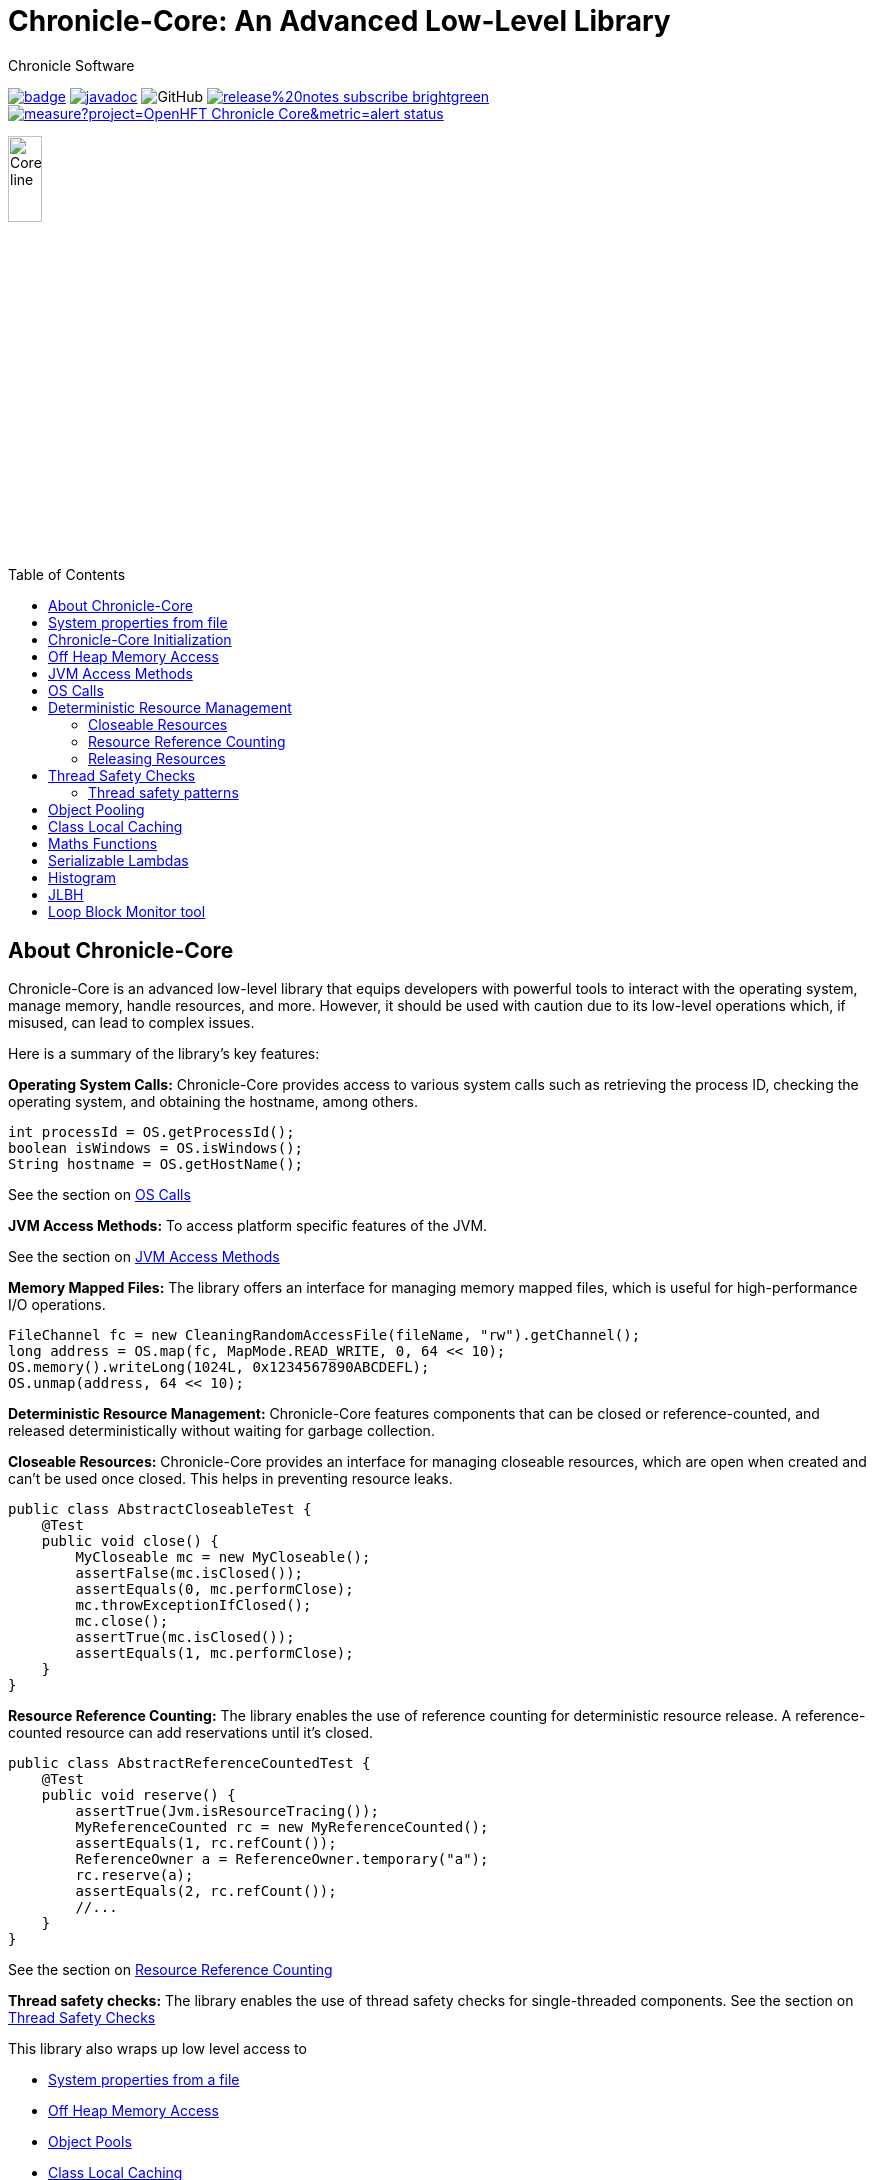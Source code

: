 = Chronicle-Core: An Advanced Low-Level Library
Chronicle Software
:css-signature: demo
:toc: macro
:toclevels: 2
:icons: font

image:https://maven-badges.herokuapp.com/maven-central/net.openhft/chronicle-core/badge.svg[caption="",link=https://maven-badges.herokuapp.com/maven-central/net.openhft/chronicle-core]
image:https://javadoc.io/badge2/net.openhft/chronicle-core/javadoc.svg[link="https://www.javadoc.io/doc/net.openhft/chronicle-core/latest/index.html"]
//image:https://javadoc-badge.appspot.com/net.openhft/chronicle-wire.svg?label=javadoc[JavaDoc, link=https://www.javadoc.io/doc/net.openhft/chronicle-core]
image:https://img.shields.io/github/license/OpenHFT/Chronicle-Core[GitHub]
image:https://img.shields.io/badge/release%20notes-subscribe-brightgreen[link="https://chronicle.software/release-notes/"]
image:https://sonarcloud.io/api/project_badges/measure?project=OpenHFT_Chronicle-Core&metric=alert_status[link="https://sonarcloud.io/dashboard?id=OpenHFT_Chronicle-Core"]

image::images/Core_line.png[width=20%]

toc::[]

== About Chronicle-Core

Chronicle-Core is an advanced low-level library that equips developers with powerful tools to interact with the operating system, manage memory, handle resources, and more.
However, it should be used with caution due to its low-level operations which, if misused, can lead to complex issues.

Here is a summary of the library's key features:

**Operating System Calls:** Chronicle-Core provides access to various system calls such as retrieving the process ID, checking the operating system, and obtaining the hostname, among others.

[source,java]
----
int processId = OS.getProcessId();
boolean isWindows = OS.isWindows();
String hostname = OS.getHostName();
----

See the section on <<os-calls,OS Calls>>

**JVM Access Methods:** To access platform specific features of the JVM.

See the section on <<jvm-access-methods,JVM Access Methods>>

**Memory Mapped Files:** The library offers an interface for managing memory mapped files, which is useful for high-performance I/O operations.

[source,java]
----
FileChannel fc = new CleaningRandomAccessFile(fileName, "rw").getChannel();
long address = OS.map(fc, MapMode.READ_WRITE, 0, 64 << 10);
OS.memory().writeLong(1024L, 0x1234567890ABCDEFL);
OS.unmap(address, 64 << 10);
----

**Deterministic Resource Management:** Chronicle-Core features components that can be closed or reference-counted, and released deterministically without waiting for garbage collection.

**Closeable Resources:** Chronicle-Core provides an interface for managing closeable resources, which are open when created and can't be used once closed.
This helps in preventing resource leaks.

[source,java]
----
public class AbstractCloseableTest {
    @Test
    public void close() {
        MyCloseable mc = new MyCloseable();
        assertFalse(mc.isClosed());
        assertEquals(0, mc.performClose);
        mc.throwExceptionIfClosed();
        mc.close();
        assertTrue(mc.isClosed());
        assertEquals(1, mc.performClose);
    }
}
----

**Resource Reference Counting:** The library enables the use of reference counting for deterministic resource release.
A reference-counted resource can add reservations until it's closed.

[source,java]
----
public class AbstractReferenceCountedTest {
    @Test
    public void reserve() {
        assertTrue(Jvm.isResourceTracing());
        MyReferenceCounted rc = new MyReferenceCounted();
        assertEquals(1, rc.refCount());
        ReferenceOwner a = ReferenceOwner.temporary("a");
        rc.reserve(a);
        assertEquals(2, rc.refCount());
        //...
    }
}
----

See the section on <<resource-reference-counting,Resource Reference Counting>>

**Thread safety checks:** The library enables the use of thread safety checks for single-threaded components.
See the section on <<thread-safety-checks,Thread Safety Checks>>

This library also wraps up low level access to

* <<system-properties-from-file,System properties from a file>>
* <<off-heap-memory-access,Off Heap Memory Access>>
* <<object-pools,Object Pools>>
* <<class-local-caching,Class Local Caching>>
* <<maths-functions,Maths Functions>> for casting types, rounding double, faster hashing.
* <<serializable-lambdas,Serializable Lambdas>>
* <<histogram,Histogram>> A high performance wide range histogram.

== System properties from file

Chronicle-Core's `Jvm` class automatically loads system properties from a `system.properties` file if found in the current directory or parent directory.
This feature aids in streamlining your command line.
You can specify a different properties file with the `-Dsystem.properties=my.properties` command.

[source,java]
----
static {
    Jvm.init();
}
----

The choice of file to load can be overridden on the command line with `-Dsystem.properties=my.properties`

In link:https://github.com/OpenHFT/Chronicle-Core/blob/ea/src/main/java/net/openhft/chronicle/core/Jvm.java[Jvm.java] it can be seen how to guarantee that JVM class is initialized before the system property is read.
For example with Jvm.getInteger or Jvm.getLong.

A number of relevant system properties are listed in link:https://github.com/OpenHFT/Chronicle-Core/blob/ea/systemProperties.adoc[systemProperties.adoc].

NOTE: Command line-specified system properties override those in the `system.properties` file.

== Chronicle-Core Initialization

Chronicle-Core offers an initialization class, link:https://github.com/OpenHFT/Chronicle-Core/blob/ea/src/main/java/net/openhft/chronicle/core/ChronicleInit.java[`ChronicleInit`], that enables developers to run their own code at startup.
This code can be executed before and/or after the execution of Chronicle's static initializers, which perform tasks such as system property loading.

`ChronicleInit` allows the developer to hook in their own code to be run at startup before and/or after the Chronicle static initialisers are run.
Chronicle static initialisers perform tasks such as loading system properties, so it is possible, for example, to override system properties using `ChronicleInit`.
To this end, `ChronicleInit` introduces the following system properties:

. "*chronicle.init.runnable*"
+
This system property specifies a fully qualified class name that will be run before any system property is read by Chronicle code, allowing the class to set them to the desired values.
The class should contain an empty static `init()` method that is called to trigger class load.

. "*chronicle.postinit.runnable*"
+
This system property specifies a fully qualified class name that will run only once after the Jvm initialisation static class.
The class should contain an empty static `postInit()` method that is called to trigger class load.

The alternative way to using the above system properties is to implement the `ChronicleInitRunnable` interface whose implementing classes may be listed in the `META-INF/services/net.openhft.chronicle.core.ChronicleInitRunnable` file in any JAR in classpath to be discovered via `ServiceLoader` JVM facility.
It can provide both init and post-init functionalities by implementing the `ChronicleInitRunnableRunnable.run()` and `ChronicleInitRunnable.postInit()` methods.

== Off Heap Memory Access

This allows you to access native memory using primitives and some thread safe operations.

[source,java]
----
Memory memory = OS.memory();
long address = memory.allocate(1024);
try {
    memory.writeInt(address, 1);
    assert memory.readInt(address) == 1;
    final boolean swapped = memory.compareAndSwapInt(address, 1, 2);
    assert swapped;
    assert memory.readInt(address) == 2;
} finally {
    memory.freeMemory(address, 1024);
}
----

== JVM Access Methods

Check the JVM is running in debug mode

[source,java]
----
if (Jvm.isDebug()) {
   // running in debug.
----

Rethrow a checked exception as an unchecked one.

[source,java]
----
try {
    // IO operation
} catch (IOException ioe) {
    throw Jvm.rethrow(ioe);
}
----

Get a Field for a Class by name

[source,java]
----
Field theUnsafe = Jvm.getField(Unsafe.class, "theUnsafe");
Unsafe unsafe = (Unsafe) theUnsafe.get(null);
----

== OS Calls

Access to system calls

[source,java]
----
int processId = OS.getProcessId();
int maxProcessId = OS.getMaxProcessId();
int pageSize = OS.getPageSize();
boolean isWindows = OS.isWindows();
boolean is64bit = OS.is64Bit();
String hostname = OS.getHostName();
String username = OS.getUserName();
String targetDir = OS.getTarget(); // location the target directory during builds
----

Memory mapped files

[source,java]
----
FileChannel fc = new CleaningRandomAccessFile(fileName, "rw").getChannel();
// map in 64 KiB
long address = OS.map(fc, MapMode.READ_WRITE, 0, 64 << 10);
// use address
OS.memory().writeLong(1024L, 0x1234567890ABCDEFL);
// unmap memory region
OS.unmap(address, 64 << 10);
----

== Deterministic Resource Management

Component which are closeable or reference counted can be released deterministically without waiting for a GC.

=== Closeable Resources

A `Closeable` resources has a simple lifecycle.
It is open when created, and cannot be used once closed.

[source,Java]
----
public class AbstractCloseableTest {

    @Test
    public void close() {
        MyCloseable mc = new MyCloseable();
        assertFalse(mc.isClosed());
        assertEquals(0, mc.performClose);

        mc.throwExceptionIfClosed();

        mc.close();
        assertTrue(mc.isClosed());
        assertEquals(1, mc.performClose);

        mc.close();
        assertTrue(mc.isClosed());
        assertEquals(1, mc.performClose);
    }

    @Test(expected = IllegalStateException.class)
    public void throwExceptionIfClosed() {
        MyCloseable mc = new MyCloseable();
        mc.close();
        mc.throwExceptionIfClosed();

 }

    @Test
    public void warnAndCloseIfNotClosed() {
        Map<ExceptionKey, Integer> map = Jvm.recordExceptions();
        MyCloseable mc = new MyCloseable();
        mc.warnAndCloseIfNotClosed();
        Jvm.resetExceptionHandlers();
        assertEquals("Discarded without closing\n" +
                        "java.lang.IllegalStateException: net.openhft.chronicle.core.StackTrace: Created Here",
                map.keySet().stream()
                        .map(e -> e.message + "\n" + e.throwable)
                        .collect(Collectors.joining(", ")));
    }

    static class MyCloseable extends AbstractCloseable {
        int performClose;

        @Override
        protected void performClose() {
            performClose++;
        }
    }
}
----

=== Resource Reference Counting

Use reference counting to deterministically release resources.

A reference counted resource can add reservations until closed.

[source,Java]
----
public class AbstractReferenceCountedTest {

    @Test
    public void reserve() {
        assertTrue(Jvm.isResourceTracing());
        MyReferenceCounted rc = new MyReferenceCounted();
        assertEquals(1, rc.refCount());

        ReferenceOwner a = ReferenceOwner.temporary("a");
        rc.reserve(a);
        assertEquals(2, rc.refCount());

        ReferenceOwner b = ReferenceOwner.temporary("b");
        rc.reserve(b);
        assertEquals(3, rc.refCount());

        try {
            rc.reserve(a);
            fail();
        } catch (IllegalStateException ignored) {
        }
        assertEquals(3, rc.refCount());

        rc.release(b);
        assertEquals(2, rc.refCount());

        rc.release(a);
        assertEquals(1, rc.refCount());
        assertEquals(0, rc.performRelease);

        rc.releaseLast();
        assertEquals(0, rc.refCount());
        assertEquals(1, rc.performRelease);
    }

    @Test
    public void reserveWhenClosed() {
        MyReferenceCounted rc = new MyReferenceCounted();
        assertEquals(1, rc.refCount());

        ReferenceOwner a = ReferenceOwner.temporary("a");
        rc.reserve(a);
        assertEquals(2, rc.refCount());

        assertFalse(rc.isClosed());

        rc.closeable.close();

        assertEquals(2, rc.refCount());
        assertTrue(rc.isClosed());

        ReferenceOwner b = ReferenceOwner.temporary("b");
        try {
            rc.reserve(b);
            fail();
        } catch (IllegalStateException ignored) {
        }
        assertEquals(2, rc.refCount());

        assertFalse(rc.tryReserve(b));
        assertEquals(2, rc.refCount());

        rc.release(a);
        assertEquals(1, rc.refCount());
        assertEquals(0, rc.performRelease);

        rc.throwExceptionIfReleased();

        rc.releaseLast();
        assertEquals(0, rc.refCount());
        assertEquals(1, rc.performRelease);

        rc.throwExceptionBadResourceOwner();
        try {
            rc.throwExceptionIfClosed();
            fail();
        } catch (IllegalStateException ignored) {
        }
        try {
            rc.throwExceptionIfReleased();
            fail();
        } catch (IllegalStateException ignored) {
        }
    }

    @Test
    public void throwExceptionBadResourceOwner() {
        MyReferenceCounted rc = new MyReferenceCounted();
        MyReferenceCounted rc2 = new MyReferenceCounted();
        rc.reserve(rc2);
        rc.throwExceptionBadResourceOwner();

        rc2.closeable.close();
        try {
            rc.throwExceptionBadResourceOwner();
            fail();
        } catch (IllegalStateException ignored) {
        }
        rc.release(rc2);
        rc.releaseLast();
    }

    @Test
    public void throwExceptionIfClosed() {
        MyReferenceCounted rc = new MyReferenceCounted();
        rc.throwExceptionIfClosed();

        rc.closeable.close();
        try {
            rc.throwExceptionIfClosed();

           fail();
        } catch (IllegalStateException ignored) {

        }
    }

    static class MyReferenceCounted extends AbstractReferenceCounted {
        final AbstractCloseable closeable;
        int performRelease;

        public MyReferenceCounted() {
            this(new AbstractCloseableTest.MyCloseable());
        }

        public MyReferenceCounted(AbstractCloseable abstractCloseable) {
            super(abstractCloseable);
            closeable = abstractCloseable;
        }

        @Override
        protected void performRelease() {
            performRelease++;
        }
    }
}
----

[source,java]
----
MappedFile mf = MappedFile.mappedFile(tmp, chunkSize, 0);
MappedBytesStore bs = mf.acquireByteStore(chunkSize + (1 << 10));

assertEquals(2, mf.refCount());
assertEquals(3, bs.refCount());
assertEquals("refCount: 2, 0, 3", mf.referenceCounts());

mf.close();
assertEquals(2, bs.refCount());
assertEquals("refCount: 1, 0, 2", mf.referenceCounts());
bs2.releaseLast();
assertEquals(1, mf.refCount());
assertEquals(1, bs.refCount());
bs.releaseLast();
assertEquals(0, bs.refCount());
assertEquals(0, mf.refCount());
assertEquals("refCount: 0, 0, 0", mf.referenceCounts());
----

=== Releasing Resources

Releasing resources can be managed by starting the `BACKGROUND_RESOURCE_RELEASER` thread or alternatively it can be managed in a user defined thread.
To start the `BACKGROUND_RESOURCE_RELEASER` thread, both system properties `background.releaser` and `background.releaser.thread` should be set to `true`.
In this condition, the thread starts as a daemon thread and invokes `BackgroundResourceReleaser.runReleaseResources()`.

If only `background.releaser.thread` is set to `false`, resources will still be queued for releasing, but they need to be released explicitly by calling `BackgroundResourceReleaser.releasePendingResources()`.

If `background.releaser` is set to `false` regardless of `background.releaser.thread`, resources are not queued for release and release will be done synchronously (by calling the relevant close() function).

Calling `BackgroundResourceReleaser.stop()` releases pending resources and then stops the `BACKGROUND_RESOURCE_RELEASER` thread.
To make sure the shutdown hook does not prevent classes from unloading, deregister the shutdown hook by calling `PriorityHook.clear()`.

.Resource Release Configurations
[%header,cols=3]
|===
| `background.releaser.thread` | `background.releaser` | Release Behaviour
| `true` | `true` | Resources are queued and then released in the `BACKGROUND_RESOURCE_RELEASER` thread.
| `false` | `true` | Rresources are queued but should be released in a user thread by calling `BackgroundResourceReleaser.releasePendingResources()`.
| X | `false` | Resources are not queued and are released synchronously.
|===

== Thread Safety Checks

Classes that are designed for single-threaded use can implement `net.openhft.chronicle.core.io.SingleThreadedChecked`.
There are a number of implementations of this in Chronicle-Core, including `net.openhft.chronicle.core.io.AbstractCloseable`,
and many Chronicle library classes extend this class. When the user calls a method which _must_ be called single-threaded, these methods call a private method to check that `Thread.currentThread()` is the same as the first thread that used the object, and throws an exception if not. `AbstractCloseable` also provides very helpful functionality (if resource tracing is on) to keep track of the stack trace of where it was used first by the use-by thread - this provides invaluable when diagnosing unexpected sharing of an object between threads.

Thread safety checking can be turned off with the system property `disable.single.threaded.check`, once the application is thoroughly tested.

An object can be handed-off between threads by calling `singleThreadedCheckReset`.

=== Thread safety patterns

Some patterns which are commonly used in Chronicle's libraries are below.

==== Initialise in one thread, use in another

If using an object which is single-threaded, a common pattern is to construct and initialise your object on the main thread before handing it off to an event loop or worker thread. Call `singleThreadedCheckReset` after initialisation.

```
// in the Main thread
ChronicleQueue q = ...;
ExcerptTailer tailer = q.createTailer().toEnd(); // toEnd() checks thread safety and thus initialises the used-by thread
tailer.singleThreadedCheckReset();
// now use the tailer in an event loop
```

==== Reset in constructor

If writing an object to use `net.openhft.chronicle.core.io.SingleThreadedChecked` then a common pattern (and a variant
of the above) is to call `singleThreadedCheckReset` at the end of the constructor e.g. from Chronicle Queue:

```
public ExcerptTailer createTailer(String id) {
    ...
    final StoreTailer storeTailer = new StoreTailer(this, pool, indexUpdater); // initialises state and sets the used-by thread
    ...
    storeTailer.singleThreadedCheckReset();
    return storeTailer;
}
```

==== Delegate through SingleThreadedCheck methods

If implementing `SingleThreadedCheck` then any methods should also delegate to any contained `SingleThreadedCheck`
objects i.e.

```
@Override
public void singleThreadedCheckReset() {
    // perform my reset
    ...
    // call singleThreadedCheckReset on any single-threaded fields
    this.bytes.singleThreadedCheckReset();
}
```

== Object Pooling

Chronicle-Core provides object pooling for strings and enums, allowing you to convert a `CharSequence` into a `String` of a specific `Enum` type efficiently.

[source,java]
----
Bytes<?> b = Bytes.from("Hello World");
b.readSkip(6);

StringInterner si = new StringInterner(128);
String s = si.intern(b);
String s2 = si.intern(b);
assertEquals("World", s);
assertSame(s, s2);
----

== Class Local Caching

Add caching of a data structure for each class using a lambda

[source,java]
----
public static final ClassLocal<EnumInterner> ENUM_INTERNER = 
        ClassLocal.withInitial(c -> new EnumInterner<>(c));
        
E enumValue = ENUM_INTERNER.get(enumClass).intern(stringBuilder);
----

== Maths Functions

Maths functions to support rounds

[source,java]
----
double a = 0.1;
double b = 0.3;
double c= Maths.round2(b - a); // 0.2 rounded to 2 decimal places
----

Checking type conversions

[source,java]
----
int i = Maths.toInt32(longValue);
----

== Serializable Lambdas

There is a number of FunctionalInterfaces you can utilise as method arguments.
This allows implicitly making a lambda Serializable.

[source,java]
----
// in KeyedVisitable
default <R> R applyToKey(K key, @NotNull SerializableFunction<E, R> function) {

// in code

String fullename = map.applyToKey("u:123223", u -> u.getFullName());
----

== Histogram

A high dynamic range histogram with tunable accuracy.

[source,java]
----
Histogram h = new Histogram(32, 4);
long start = instance.ticks(), prev = start;
for (int i = 0; i <= 1000_000_000; i++) {
    long now = instance.ticks();
    long time = now - prev;
    h.sample(time);
    prev = now;
}
System.out.println(h.toLongMicrosFormat(instance::toMicros));
----

== JLBH

JLBH has moved home and now lives in its own project, see https://github.com/OpenHFT/JLBH[JLBH].

== Loop Block Monitor tool

The tool to summarise the thread stack traces is here.

`net.openhft.chronicle.core.threads.MonitorProfileAnalyserMain`
